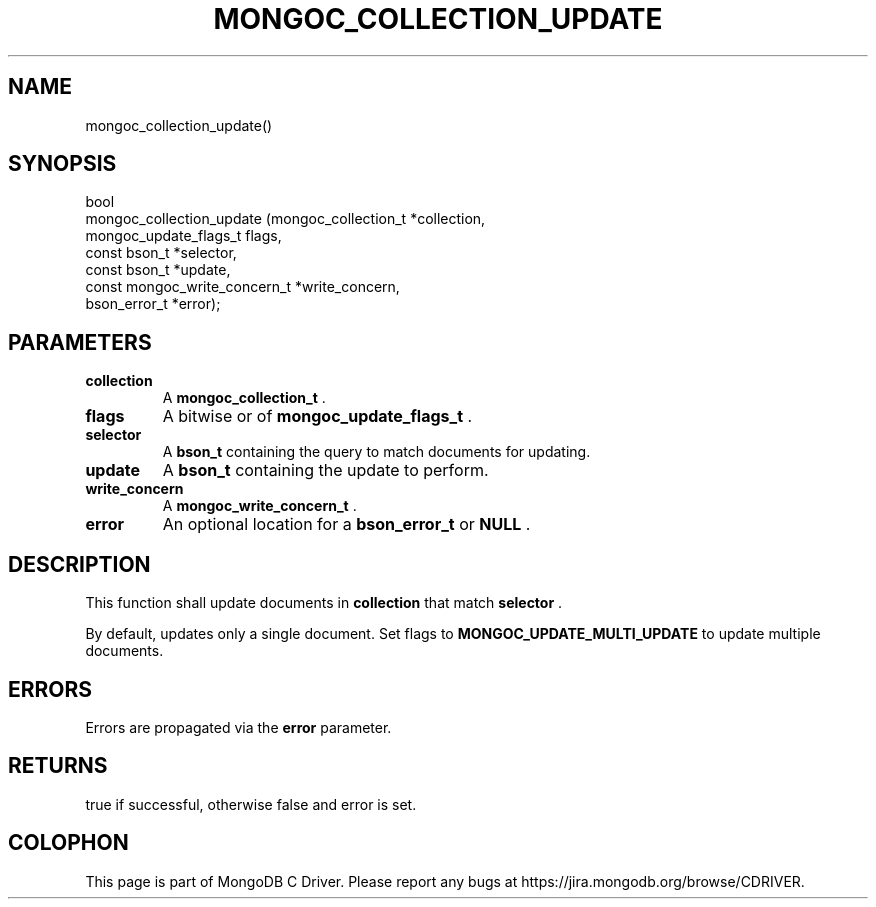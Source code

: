 .\" This manpage is Copyright (C) 2015 MongoDB, Inc.
.\" 
.\" Permission is granted to copy, distribute and/or modify this document
.\" under the terms of the GNU Free Documentation License, Version 1.3
.\" or any later version published by the Free Software Foundation;
.\" with no Invariant Sections, no Front-Cover Texts, and no Back-Cover Texts.
.\" A copy of the license is included in the section entitled "GNU
.\" Free Documentation License".
.\" 
.TH "MONGOC_COLLECTION_UPDATE" "3" "2015-07-13" "MongoDB C Driver"
.SH NAME
mongoc_collection_update()
.SH "SYNOPSIS"

.nf
.nf
bool
mongoc_collection_update (mongoc_collection_t          *collection,
                          mongoc_update_flags_t         flags,
                          const bson_t                 *selector,
                          const bson_t                 *update,
                          const mongoc_write_concern_t *write_concern,
                          bson_error_t                 *error);
.fi
.fi

.SH "PARAMETERS"

.TP
.B collection
A
.B mongoc_collection_t
\&.
.LP
.TP
.B flags
A bitwise or of
.B mongoc_update_flags_t
\&.
.LP
.TP
.B selector
A
.B bson_t
containing the query to match documents for updating.
.LP
.TP
.B update
A
.B bson_t
containing the update to perform.
.LP
.TP
.B write_concern
A
.B mongoc_write_concern_t
\&.
.LP
.TP
.B error
An optional location for a
.B bson_error_t
or
.B NULL
\&.
.LP

.SH "DESCRIPTION"

This function shall update documents in
.B collection
that match
.B selector
\&.

By default, updates only a single document. Set flags to
.B MONGOC_UPDATE_MULTI_UPDATE
to update multiple documents.

.SH "ERRORS"

Errors are propagated via the
.B error
parameter.

.SH "RETURNS"

true if successful, otherwise false and error is set.


.BR
.SH COLOPHON
This page is part of MongoDB C Driver.
Please report any bugs at
\%https://jira.mongodb.org/browse/CDRIVER.